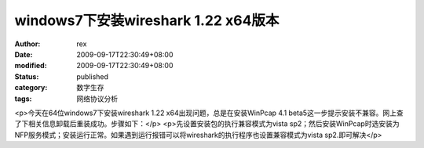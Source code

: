 
windows7下安装wireshark 1.22 x64版本
##############################################################


:author: rex
:date: 2009-09-17T22:30:49+08:00
:modified: 2009-09-17T22:30:49+08:00
:status: published
:category: 数字生存
:tags: 网络协议分析


<p>今天在64位windows7下安装wireshark 1.22 x64出现问题，总是在安装WinPcap 4.1 beta5这一步提示安装不兼容。网上查了下相关信息卸载后重装成功。步骤如下：</p>
<p>先设置安装包的执行兼容模式为vista sp2；然后安装WinPcap时选安装为NFP服务模式；安装运行正常。如果遇到运行报错可以将wireshark的执行程序也设置兼容模式为vista sp2.即可解决</p>
